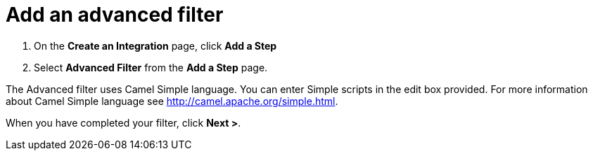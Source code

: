 [id='create-advanced-filter']
= Add an advanced filter

. On the *Create an Integration* page, click *Add a Step*

. Select *Advanced Filter* from the *Add a Step* page. 

The Advanced filter uses Camel Simple language. You can enter Simple scripts in the edit box provided. 
For more information about Camel Simple language see http://camel.apache.org/simple.html.

When you have completed your filter, click *Next >*.
